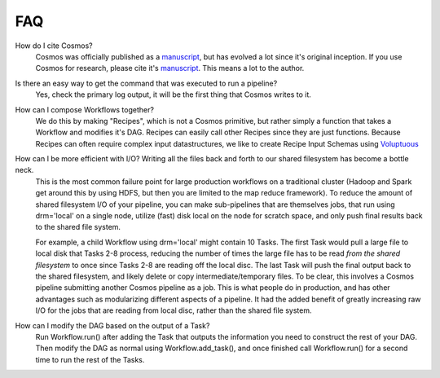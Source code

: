 .. _faq:

FAQ
==========

How do I cite Cosmos?
    Cosmos was officially published as a
    `manuscript <http://bioinformatics.oxfordjournals.org/content/early/2014/06/29/bioinformatics.btu385>`_,
    but has evolved a lot since it's original inception.  If you use Cosmos
    for research, please cite it's `manuscript <http://bioinformatics.oxfordjournals.org/content/early/2014/06/29/bioinformatics.btu385>`_.  This means a lot to the author.


Is there an easy way to get the command that was executed to run a pipeline?
    Yes, check the primary log output, it will be the first thing that Cosmos writes to it.

How can I compose Workflows together?
    We do this by making "Recipes", which is not a Cosmos primitive, but rather simply a function that takes a Workflow and modifies it's DAG.  Recipes
    can easily call other Recipes since they are just functions.  Because Recipes can often require complex input datastructures, we like to create Recipe Input Schemas using
    `Voluptuous <https://github.com/alecthomas/voluptuous>`_

How can I be more efficient with I/O?  Writing all the files back and forth to our shared filesystem has become a bottle neck.
    This is the most common failure point for large production workflows on a traditional cluster (Hadoop and Spark get around this by using HDFS, but then
    you are limited to the map reduce framework).  To reduce the amount of shared filesystem I/O of your pipeline, you can make sub-pipelines that are themselves jobs, that run using drm='local' on
    a single node, utilize (fast) disk local on the node for scratch space, and only push final results back to the shared file system.

    For example, a child Workflow using drm='local'
    might contain 10 Tasks.  The first Task would pull a large file to local disk that Tasks 2-8 process, reducing the number of times the large file has to be read
    *from the shared filesystem* to once since Tasks 2-8 are reading off the local disc.  The last Task will push the final output back to the shared filesystem, and likely delete or copy intermediate/temporary files.  To be clear,
    this involves a Cosmos pipeline submitting another Cosmos pipeline as a job.  This is what people do in production, and has other advantages such as modularizing
    different aspects of a pipeline.  It had the added benefit of greatly increasing raw I/O for the jobs that are reading from local disc, rather than the shared file system.

How can I modify the DAG based on the output of a Task?
    Run Workflow.run() after adding the Task that outputs the information you need to construct the rest of your DAG.  Then modify the DAG as normal using
    Workflow.add_task(), and once finished call Workflow.run() for a second time to run the rest of the Tasks.